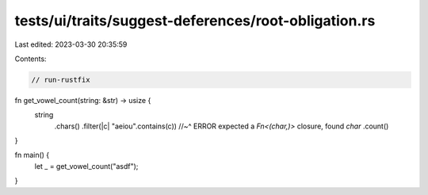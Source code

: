 tests/ui/traits/suggest-deferences/root-obligation.rs
=====================================================

Last edited: 2023-03-30 20:35:59

Contents:

.. code-block:: rs

    // run-rustfix

fn get_vowel_count(string: &str) -> usize {
    string
        .chars()
        .filter(|c| "aeiou".contains(c))
        //~^ ERROR expected a `Fn<(char,)>` closure, found `char`
        .count()
}

fn main() {
    let _ = get_vowel_count("asdf");
}



